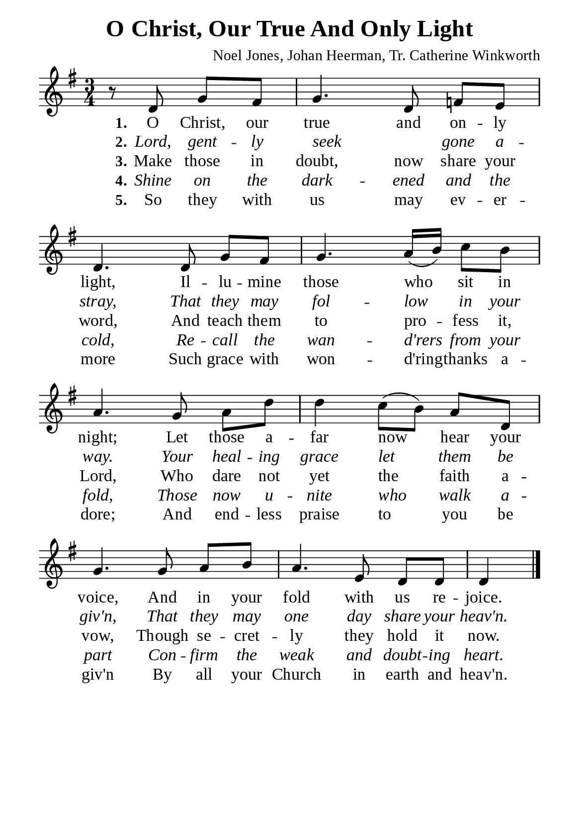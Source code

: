 %%%%%%%%%%%%%%%%%%%%%%%%%%%%%
% CONTENTS OF THIS DOCUMENT
% 1. Common settings
% 2. Verse music
% 3. Verse lyrics
% 4. Layout
%%%%%%%%%%%%%%%%%%%%%%%%%%%%%

%%%%%%%%%%%%%%%%%%%%%%%%%%%%%
% 1. Common settings
%%%%%%%%%%%%%%%%%%%%%%%%%%%%%
\version "2.22.1"

\header {
  title = "O Christ, Our True And Only Light"
  composer = "Noel Jones, Johan Heerman, Tr. Catherine Winkworth"
  tagline = ##f
}

global= {
  \key g \major
  \time 3/4
  \override Score.BarNumber.break-visibility = ##(#f #f #f)
  \override Lyrics.LyricSpace.minimum-distance = #3.0
  
  \set Timing.beamExceptions = #'()
  \set Timing.baseMoment = #(ly:make-moment 1/4)
  \set Timing.beatStructure = #'(1 1 1)
}

\paper {
  #(set-paper-size "a5")
  top-margin = 3.2\mm
  bottom-marign = 10\mm
  left-margin = 10\mm
  right-margin = 10\mm
  indent = #0
  #(define fonts
	 (make-pango-font-tree "Liberation Serif"
	 		       "Liberation Serif"
			       "Liberation Serif"
			       (/ 20 20)))
  system-system-spacing = #'((basic-distance . 3) (padding . 3))
}

printItalic = {
  \override LyricText.font-shape = #'italic
}

%%%%%%%%%%%%%%%%%%%%%%%%%%%%%
% 2. Verse music
%%%%%%%%%%%%%%%%%%%%%%%%%%%%%
musicVerseSoprano = \relative c' {
                    \partial 2 r8 d g fis |
  %{	01	%} g4. d8 f! e |
  %{	02	%} d4. d8 g fis |
  %{	03	%} g4. a16 (b) c8 b |
  %{	04	%} a4. g8 a d |
  %{	05	%} d4 c8 (b) a d, |
  %{	06	%} g4. g8 a b |
  %{	07	%} a4. e8 d d |
                    d4 \bar "|."
}

%%%%%%%%%%%%%%%%%%%%%%%%%%%%%
% 3. Verse lyrics
%%%%%%%%%%%%%%%%%%%%%%%%%%%%%
verseOne = \lyricmode {
  \set stanza = #"1."
  O Christ, our true and on -- ly light,
  Il -- lu -- mine those who sit in night;
  Let those a -- far now hear your voice,
  And in your fold with us re -- joice.
}

verseTwo = \lyricmode {
  \set stanza = #"2."
  Lord, gent -- ly seek _ gone a -- stray,
  That they may fol -- low in your way.
  Your heal -- ing grace let them be giv'n,
  That they may one day share your heav'n.
}

verseThree = \lyricmode {
  \set stanza = #"3."
  Make those in doubt, now share your word,
  And teach them to pro -- fess it, Lord,
  Who dare not yet the faith a -- vow,
  Though se -- cret -- ly they hold it now.
}

verseFour = \lyricmode {
  \set stanza = #"4."
  Shine on the dark -- ened and the cold,
  Re -- call the wan -- d'rers from your fold,
  Those now u -- nite who walk a -- part
  Con -- firm the weak and doubt -- ing heart.
}

verseFive = \lyricmode {
  \set stanza = #"5."
  So they with us may ev -- er -- more
  Such grace with won -- d'ring -- thanks a -- dore;
  And end -- less praise to you be giv'n
  By all your Church in earth and heav'n.
}

%%%%%%%%%%%%%%%%%%%%%%%%%%%%%
% 4. Layout
%%%%%%%%%%%%%%%%%%%%%%%%%%%%%
\score {
    \new ChoirStaff <<
      \new Staff <<
        \clef "treble"
        \new Voice = "sopranos" { \global   \musicVerseSoprano }
      >>
      \new Lyrics \lyricsto sopranos \verseOne
      \new Lyrics \with \printItalic \lyricsto sopranos \verseTwo
      \new Lyrics \lyricsto sopranos \verseThree
      \new Lyrics \with \printItalic \lyricsto sopranos \verseFour
      \new Lyrics \lyricsto sopranos \verseFive
    >>
}
